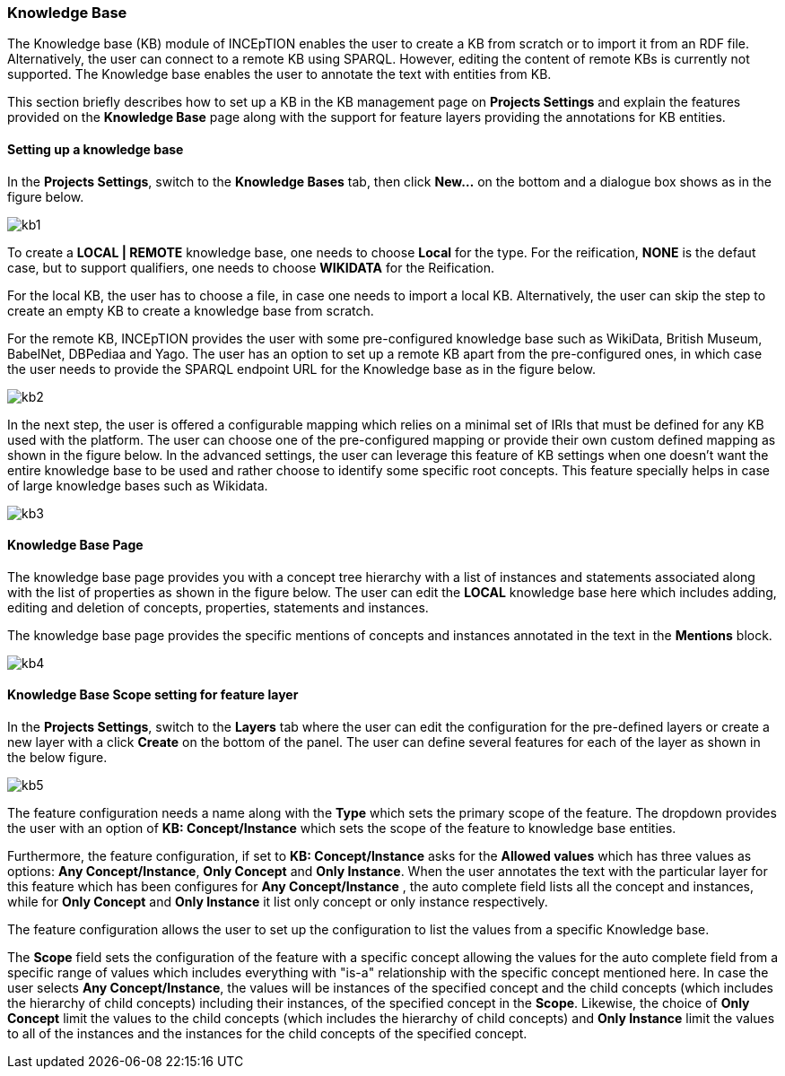 [[sect_knowledge_base]]
=== Knowledge Base 

The Knowledge base (KB) module of INCEpTION enables the user to create a KB from scratch or to import it from an RDF file. Alternatively, the user can connect to a remote KB using SPARQL. However, editing the content of remote KBs is currently not supported. The Knowledge base enables the user to annotate the text with entities from KB. 

This section briefly describes how to set up a KB in the KB management page on *Projects Settings* and explain the features provided on the *Knowledge Base* page along with the support for feature layers providing the annotations for KB entities. 

==== Setting up a knowledge base 

In the *Projects Settings*, switch to the *Knowledge Bases* tab, then click *New…* on the bottom
 and a dialogue box shows as in the figure below.

[.thumb]
image::images/kb1.png[]

To create a *LOCAL | REMOTE*  knowledge base, one needs to choose *Local* for the type. For the reification,
*NONE* is the defaut case, but to support qualifiers, one needs to choose *WIKIDATA* for the Reification. 

For the local KB, the user has to choose a file, in case one needs to import a local KB. Alternatively, the user can skip the step to create an empty KB to create a knowledge base from scratch. 

For the remote KB, INCEpTION provides the user with some pre-configured knowledge base such as WikiData, British Museum, BabelNet, DBPediaa and Yago. The user has an option to set up a remote KB apart from the pre-configured ones, in which case the user needs to provide the SPARQL endpoint URL for the Knowledge base as in the figure below.

[.thumb]
image::images/kb2.png[]

In the next step, the user is offered a configurable mapping which relies on a minimal set of IRIs that must be defined for any KB used with the platform. The user can choose one of the pre-configured mapping or provide their own custom defined mapping as shown in the figure below. In the advanced settings, the user can leverage this feature of KB settings when one doesn't want the entire knowledge base to be used and rather choose to identify some specific root concepts. This feature specially helps in case of large knowledge bases such as Wikidata.
 
[.thumb]
image::images/kb3.png[]

==== Knowledge Base Page

The knowledge base page provides you with a concept tree hierarchy with a list of instances and statements associated along with the list of properties as shown in the figure below. The user can edit the *LOCAL* knowledge base here which includes adding, editing and deletion of concepts, properties, statements and instances. 

The knowledge base page provides the specific mentions of concepts and instances annotated in the text in the *Mentions* block. 

[.thumb]
image::images/kb4.png[]

==== Knowledge Base Scope setting for feature layer

In the *Projects Settings*, switch to the *Layers* tab where the user can edit the configuration for the pre-defined layers or create a new layer with a click *Create* on the bottom of the panel. The user can define several features for each of the layer as shown in the below figure.

[.thumb]
image::images/kb5.png[]

The feature configuration needs a name along with the *Type* which sets the primary scope of the feature. The dropdown provides the user with an option of *KB: Concept/Instance* which sets the scope of the feature to knowledge base entities. 

Furthermore, the feature configuration, if set to *KB: Concept/Instance* asks for the *Allowed values* which has three values as options: *Any Concept/Instance*, *Only Concept* and *Only Instance*. When the user annotates the text with the particular layer for this feature which has been configures for *Any Concept/Instance* , the auto complete field lists all the concept and instances, while for *Only Concept* and *Only Instance* it list only concept or only instance respectively.

The feature configuration allows the user to set up the configuration to list the values from a specific Knowledge base. 

The *Scope* field sets the configuration of the feature with a specific concept allowing the values for the auto complete field from a specific range of values which includes everything with "is-a" relationship with the specific concept mentioned here. In case the user selects *Any Concept/Instance*, the values will be instances of the specified concept and the child concepts (which includes the hierarchy of child concepts) including their instances, of the specified concept in the *Scope*. Likewise, the choice of *Only Concept* limit the values to the child concepts (which includes the hierarchy of child concepts) and  *Only Instance* limit the values to all of the instances and the instances for the child concepts of the specified concept. 





